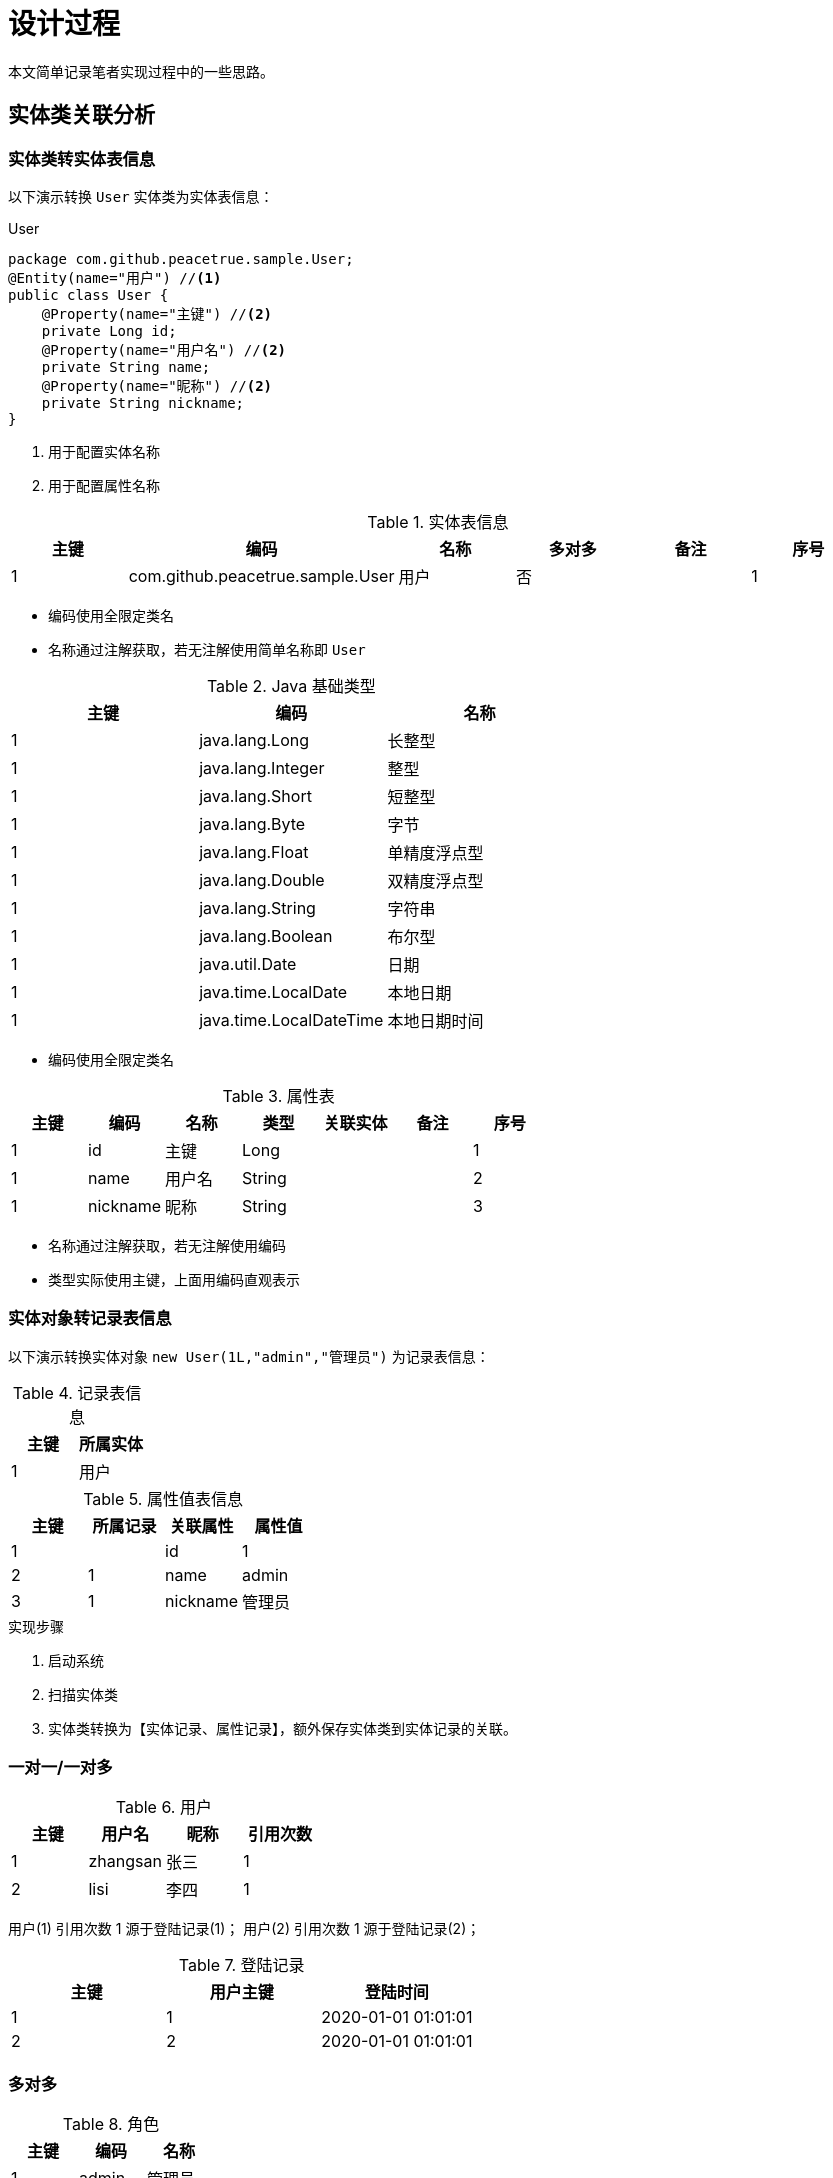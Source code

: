 = 设计过程

本文简单记录笔者实现过程中的一些思路。

== 实体类关联分析

=== 实体类转实体表信息

以下演示转换 `User` 实体类为实体表信息：

.User
[source%nowrap,java]
----
package com.github.peacetrue.sample.User;
@Entity(name="用户") //<1>
public class User {
    @Property(name="主键") //<2>
    private Long id;
    @Property(name="用户名") //<2>
    private String name;
    @Property(name="昵称") //<2>
    private String nickname;
}
----
<1> 用于配置实体名称
<2> 用于配置属性名称

.实体表信息
|===
|主键 |编码 |名称 |多对多 |备注 |序号

|1
|com.github.peacetrue.sample.User
|用户
|否
|
|1
|===

* 编码使用全限定类名
* 名称通过注解获取，若无注解使用简单名称即 `User`

.Java 基础类型
|===
|主键 |编码 |名称

|1
|java.lang.Long
|长整型

|1
|java.lang.Integer
|整型

|1
|java.lang.Short
|短整型

|1
|java.lang.Byte
|字节

|1
|java.lang.Float
|单精度浮点型

|1
|java.lang.Double
|双精度浮点型

|1
|java.lang.String
|字符串

|1
|java.lang.Boolean
|布尔型

|1
|java.util.Date
|日期

|1
|java.time.LocalDate
|本地日期

|1
|java.time.LocalDateTime
|本地日期时间
|===

* 编码使用全限定类名

.属性表
|===
|主键 |编码 |名称 |类型 |关联实体 |备注 |序号

|1
|id
|主键
|Long
|
|
|1

|1
|name
|用户名
|String
|
|
|2

|1
|nickname
|昵称
|String
|
|
|3
|===

* 名称通过注解获取，若无注解使用编码
* 类型实际使用主键，上面用编码直观表示

=== 实体对象转记录表信息

以下演示转换实体对象 `new User(1L,"admin","管理员")` 为记录表信息：

.记录表信息
|===
|主键 |所属实体

|1
|用户
|===

.属性值表信息
|===
|主键 |所属记录 |关联属性 |属性值

|1
|
|id
|1

|2
|1
|name
|admin

|3
|1
|nickname
|管理员
|===

.实现步骤
. 启动系统
. 扫描实体类
. 实体类转换为【实体记录、属性记录】，额外保存实体类到实体记录的关联。

=== 一对一/一对多

.用户
|===
|主键 |用户名 | 昵称    | 引用次数

|1 |zhangsan | 张三   | 1
|2 |lisi     | 李四   | 1
|===

用户(1) 引用次数 1 源于登陆记录(1)； 用户(2) 引用次数 1 源于登陆记录(2)；

.登陆记录
|===
|主键 |用户主键 | 登陆时间

|1    |1      | 2020-01-01 01:01:01
|2    |2      | 2020-01-01 01:01:01
|===

=== 多对多

.角色
|===
|主键 |编码 | 名称

|1 |admin | 管理员
|2 |normal | 普通用户
|===

在引用计数算法中，删除角色时，需要找出关联角色记录的其他属性，递减引用计数。

== 自定义表单

=== 界面操作流程

. 用户进入 实体 列表
. 点击 新建 ，进入 实体新建 页
. 输入 实体编码（推荐英文，非强制，后续不可更改）
. 输入 实体名称（中文）
. 点击 添加属性，出现属性栏目
. 输入 属性编码（规则同实体编码）、属性名称
. 选择 类型，根据类型动态显示约束条件列表
. 勾选需要的约束条件（多选）
.. 勾选 必填，无需额外输入
.. 勾选 最小长度，输入最小长度值
.. 勾选 最大长度，输入最大长度值
.. 勾选 选项，输入 字典类型编码，需要事先录入字典数据
.. 勾选 最小值，输入最小值
.. 勾选 最大值，输入最大值

.类型及其关联的约束
. 文本/链接/邮箱
.. 必填
.. 最小长度
.. 最大长度
. 数值
.. 必填
.. 最小值
.. 最大值
. 是否
.. 必填
. 选项
.. 必填
. 关联
.. 必填

